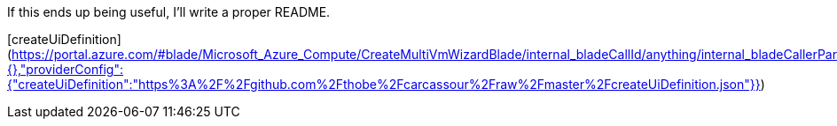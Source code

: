 If this ends up being useful, I'll write a proper README.

[createUiDefinition](https://portal.azure.com/#blade/Microsoft_Azure_Compute/CreateMultiVmWizardBlade/internal_bladeCallId/anything/internal_bladeCallerParams/{"initialData":{},"providerConfig":{"createUiDefinition":"https%3A%2F%2Fgithub.com%2Fthobe%2Fcarcassour%2Fraw%2Fmaster%2FcreateUiDefinition.json"}})

